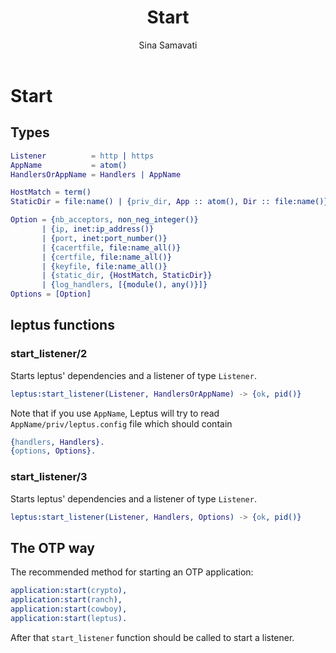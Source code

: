 #+TITLE:    Start
#+AUTHOR:   Sina Samavati
#+EMAIL:    sina.samv@gmail.com
#+OPTIONS:  ^:nil num:nil

* Start
   :PROPERTIES:
   :CUSTOM_ID: start
   :END:

** Types
   :PROPERTIES:
   :CUSTOM_ID: types
   :END:

   #+BEGIN_SRC erlang
   Listener          = http | https
   AppName           = atom()
   HandlersOrAppName = Handlers | AppName

   HostMatch = term()
   StaticDir = file:name() | {priv_dir, App :: atom(), Dir :: file:name()}

   Option = {nb_acceptors, non_neg_integer()}
          | {ip, inet:ip_address()}
          | {port, inet:port_number()}
          | {cacertfile, file:name_all()}
          | {certfile, file:name_all()}
          | {keyfile, file:name_all()}
          | {static_dir, {HostMatch, StaticDir}}
          | {log_handlers, [{module(), any()}]}
   Options = [Option]
   #+END_SRC

** leptus functions
   :PROPERTIES:
   :CUSTOM_ID: leptus-functions
   :END:

*** start_listener/2
    :PROPERTIES:
    :CUSTOM_ID: start_listener-2
    :END:

    Starts leptus' dependencies and a listener of type ~Listener~.

    #+BEGIN_SRC erlang
    leptus:start_listener(Listener, HandlersOrAppName) -> {ok, pid()}
    #+END_SRC

    Note that if you use ~AppName~, Leptus will try to read
    ~AppName/priv/leptus.config~ file
    which should contain
    #+BEGIN_SRC erlang
    {handlers, Handlers}.
    {options, Options}.
    #+END_SRC

*** start_listener/3
    :PROPERTIES:
    :CUSTOM_ID: start_listener-3
    :END:

    Starts leptus' dependencies and a listener of type ~Listener~.

    #+BEGIN_SRC erlang
    leptus:start_listener(Listener, Handlers, Options) -> {ok, pid()}
    #+END_SRC

** The OTP way

   The recommended method for starting an OTP application:
   #+BEGIN_SRC erlang
   application:start(crypto),
   application:start(ranch),
   application:start(cowboy),
   application:start(leptus).
   #+END_SRC
   After that ~start_listener~ function should be called to start a listener.
